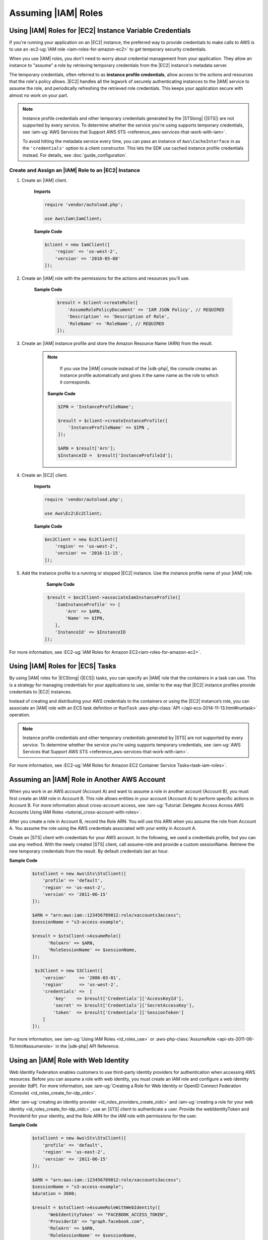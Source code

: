 .. Copyright 2010-2019 Amazon.com, Inc. or its affiliates. All Rights Reserved.

   This work is licensed under a Creative Commons Attribution-NonCommercial-ShareAlike 4.0
   International License (the "License"). You may not use this file except in compliance with the
   License. A copy of the License is located at http://creativecommons.org/licenses/by-nc-sa/4.0/.

   This file is distributed on an "AS IS" BASIS, WITHOUT WARRANTIES OR CONDITIONS OF ANY KIND,
   either express or implied. See the License for the specific language governing permissions and
   limitations under the License.

####################
Assuming |IAM| Roles
####################


.. meta::
   :description: How to load credentials for AWS using the AWS SDK for PHP.
   :keywords: configuration, specify region, region, credentials, proxy
   
   
.. _instance_profile_credentials:

Using |IAM| Roles for |EC2| Instance Variable Credentials
==========================================================

If you're running your application on an |EC2| instance, the preferred way to provide credentials to
make calls to AWS is to use an :ec2-ug:`IAM role <iam-roles-for-amazon-ec2>`
to get temporary security credentials.

When you use |IAM| roles, you don't need to worry about
credential management from your application. They allow an instance to "assume" a role by retrieving temporary
credentials from the |EC2| instance's metadata server.

The temporary credentials, often referred to as **instance profile credentials**, allow
access to the actions and resources that the role's policy allows. |EC2| handles all the legwork of securely
authenticating instances to the |IAM| service to assume the role, and periodically
refreshing the retrieved role credentials. This keeps your application secure with
almost no work on your part.

.. note::

    Instance profile credentials and other temporary credentials generated by
    the |STSlong| (|STS|) are not supported by every
    service. To determine whether the service you're using supports temporary
    credentials, see :iam-ug:`AWS Services that Support AWS STS <reference_aws-services-that-work-with-iam>`.

    To avoid hitting the metadata service every time, you can pass an instance of ``Aws\CacheInterface``
    in as the ``'credentials'`` option to a client constructor. This lets the SDK
    use cached instance profile credentials instead. For details, see :doc:`guide_configuration`.
    
   
Create and Assign an |IAM| Role to an |EC2| Instance
----------------------------------------------------

1. Create an |IAM| client.

    **Imports**

    .. code-block:: php

       require 'vendor/autoload.php';

       use Aws\Iam\IamClient;


    **Sample Code**

    .. code-block:: php

       $client = new IamClient([
           'region' => 'us-west-2',
           'version' => '2010-05-08'
       ]);

2. Create an |IAM| role with the permissions for the actions and resources you'll use.

    **Sample Code**

     .. code-block:: php

       $result = $client->createRole([
           'AssumeRolePolicyDocument' => 'IAM JSON Policy', // REQUIRED
           'Description' => 'Description of Role',
           'RoleName' => 'RoleName', // REQUIRED
       ]);




3. Create an |IAM| instance profile and store the Amazon Resource Name (ARN) from the result.

    .. note::

        If you use the |IAM| console instead of the |sdk-php|, the console creates an instance profile automatically and gives it the same name as the role to which it corresponds.

     **Sample Code**

     .. code-block:: php

       $IPN = 'InstanceProfileName';

       $result = $client->createInstanceProfile([
           'InstanceProfileName' => $IPN ,
       ]);

       $ARN = $result['Arn'];
       $InstanceID =  $result['InstanceProfileId'];



4. Create an |EC2| client.

    **Imports**

    .. code-block:: php

       require 'vendor/autoload.php';

       use Aws\Ec2\Ec2Client;


    **Sample Code**

    .. code-block:: php

       $ec2Client = new Ec2Client([
           'region' => 'us-west-2',
           'version' => '2016-11-15',
       ]);


5. Add the instance profile to a running or stopped |EC2| instance. Use the instance profile name of your |IAM| role.

     **Sample Code**

    .. code-block:: php

       $result = $ec2Client->associateIamInstanceProfile([
          'IamInstanceProfile' => [
              'Arn' => $ARN,
              'Name' => $IPN,
          ],
          'InstanceId' => $InstanceID
      ]);



For more information, see :EC2-ug:`IAM Roles for Amazon EC2<iam-roles-for-amazon-ec2>`.

.. _ecs_credentials:
 
Using |IAM| Roles for |ECS| Tasks
=================================

By using |IAM| roles for |ECSlong| (|ECS|) tasks, you can specify an |IAM| role that
the containers in a task can use. This is a strategy for managing credentials
for your applications to use, similar to the way that |EC2| instance profiles
provide credentials to |EC2| instances.

Instead of creating and distributing your AWS credentials to the containers or
using the |EC2| instance’s role, you can associate an |IAM| role with an ECS task definition or
``RunTask`` :aws-php-class:`API </api-ecs-2014-11-13.html#runtask>` operation.

.. note::

    Instance profile credentials and other temporary credentials generated by
    |STS| are not supported by every
    service. To determine whether the service you're using supports temporary
    credentials, see :iam-ug:`AWS Services that Support AWS STS <reference_aws-services-that-work-with-iam>`.

For more information, see :EC2-ug:`IAM Roles for Amazon EC2 Container Service Tasks<task-iam-roles>`.


Assuming an |IAM| Role in Another AWS Account
===============================================

When you work in an AWS account (Account A) and want to assume a role in another account (Account B), you must first create an IAM role in Account B. 
This role allows entities in your account (Account A) to perform specific actions in Account B.
For more information about cross-account access, see 
:iam-ug:`Tutorial: Delegate Access Across AWS Accounts Using IAM Roles <tutorial_cross-account-with-roles>`.

After you create a role in Account B, record the Role ARN. You will use this ARN when you assume the role from Account A.
You assume the role using the AWS credentials associated with your entity in Account A.

Create an |STS| client with credentials for your AWS account. In the following, we used a credentials 
profile, but you can use any method. With the newly created |STS| client, call assume-role and 
provide a custom sessionName. Retrieve the new temporary credentials from the result. 
By default credentials last an hour.

**Sample Code**

    .. code-block:: php
    
        $stsClient = new Aws\Sts\StsClient([
            'profile' => 'default',
            'region' => 'us-east-2',
            'version' => '2011-06-15'
        ]);
        
        $ARN = "arn:aws:iam::123456789012:role/xaccounts3access";
        $sessionName = "s3-access-example";
        
        $result = $stsClient->AssumeRole([
              'RoleArn' => $ARN,
              'RoleSessionName' => $sessionName,
        ]);
        
         $s3Client = new S3Client([
            'version'     => '2006-03-01',
            'region'      => 'us-west-2',
            'credentials' =>  [
                'key'    => $result['Credentials']['AccessKeyId'],
                'secret' => $result['Credentials']['SecretAccessKey'],
                'token'  => $result['Credentials']['SessionToken']
            ]
        ]);

For more information, see :iam-ug:`Using IAM Roles <id_roles_use>` or 
:aws-php-class:`AssumeRole <api-sts-2011-06-15.html#assumerole>` in the |sdk-php| API Reference.

Using an |IAM| Role with Web Identity
=====================================

Web Identity Federation enables customers to use third-party identity providers for authentication when 
accessing AWS resources. Before you can assume a role with web identity, you must create an IAM role and 
configure a web identity provider (IdP). 
For more information, see :iam-ug:`Creating a Role for Web Identity or OpenID Connect Federation (Console) <id_roles_create_for-idp_oidc>`.

After :iam-ug:`creating an identity provider <id_roles_providers_create_oidc>` and 
:iam-ug:`creating a role for your web identity <id_roles_create_for-idp_oidc>`, use an |STS| client to authenticate a user. Provide 
the webIdentityToken and ProviderId for your identity, and the Role ARN for the IAM role with permissions for the user. 

**Sample Code**

    .. code-block:: php
    
        $stsClient = new Aws\Sts\StsClient([
            'profile' => 'default',
            'region' => 'us-east-2',
            'version' => '2011-06-15'
        ]);
        
        $ARN = "arn:aws:iam::123456789012:role/xaccounts3access";
        $sessionName = "s3-access-example";
        $duration = 3600;
        
        $result = $stsClient->AssumeRoleWithWebIdentity([
              'WebIdentityToken' => "FACEBOOK_ACCESS_TOKEN",
              'ProviderId' => "graph.facebook.com",
              'RoleArn' => $ARN,
              'RoleSessionName' => $sessionName,
        ]);
        
         $s3Client = new S3Client([
            'version'     => '2006-03-01',
            'region'      => 'us-west-2',
            'credentials' =>  [
                'key'    => $result['Credentials']['AccessKeyId'],
                'secret' => $result['Credentials']['SecretAccessKey'],
                'token'  => $result['Credentials']['SessionToken']
            ]
        ]);
        
For more information, see :iam-ug:`AssumeRoleWithWebIdentity—Federation Through a Web-based Identity Provider <id_credentials_temp_request.html#api_assumerolewithwebidentity>` or 
:aws-php-class:`AssumeRoleWithWebIdentity  <api-sts-2011-06-15.html#assumerolewithwebidentity>` in the |sdk-php| API Reference.